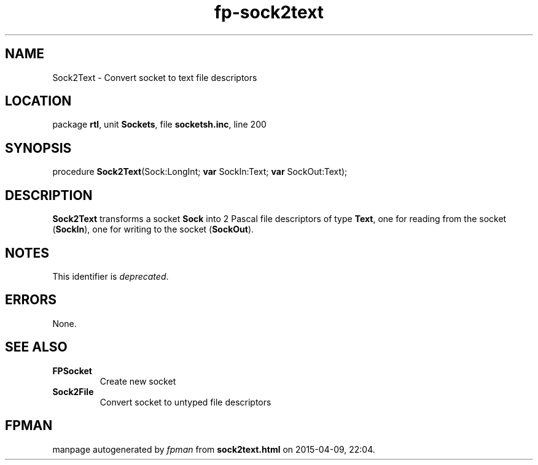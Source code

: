 .\" file autogenerated by fpman
.TH "fp-sock2text" 3 "2014-03-14" "fpman" "Free Pascal Programmer's Manual"
.SH NAME
Sock2Text - Convert socket to text file descriptors
.SH LOCATION
package \fBrtl\fR, unit \fBSockets\fR, file \fBsocketsh.inc\fR, line 200
.SH SYNOPSIS
procedure \fBSock2Text\fR(Sock:LongInt; \fBvar\fR SockIn:Text; \fBvar\fR SockOut:Text);
.SH DESCRIPTION
\fBSock2Text\fR transforms a socket \fBSock\fR into 2 Pascal file descriptors of type \fBText\fR, one for reading from the socket (\fBSockIn\fR), one for writing to the socket (\fBSockOut\fR).


.SH NOTES
This identifier is \fIdeprecated\fR.
.SH ERRORS
None.


.SH SEE ALSO
.TP
.B FPSocket
Create new socket
.TP
.B Sock2File
Convert socket to untyped file descriptors

.SH FPMAN
manpage autogenerated by \fIfpman\fR from \fBsock2text.html\fR on 2015-04-09, 22:04.

